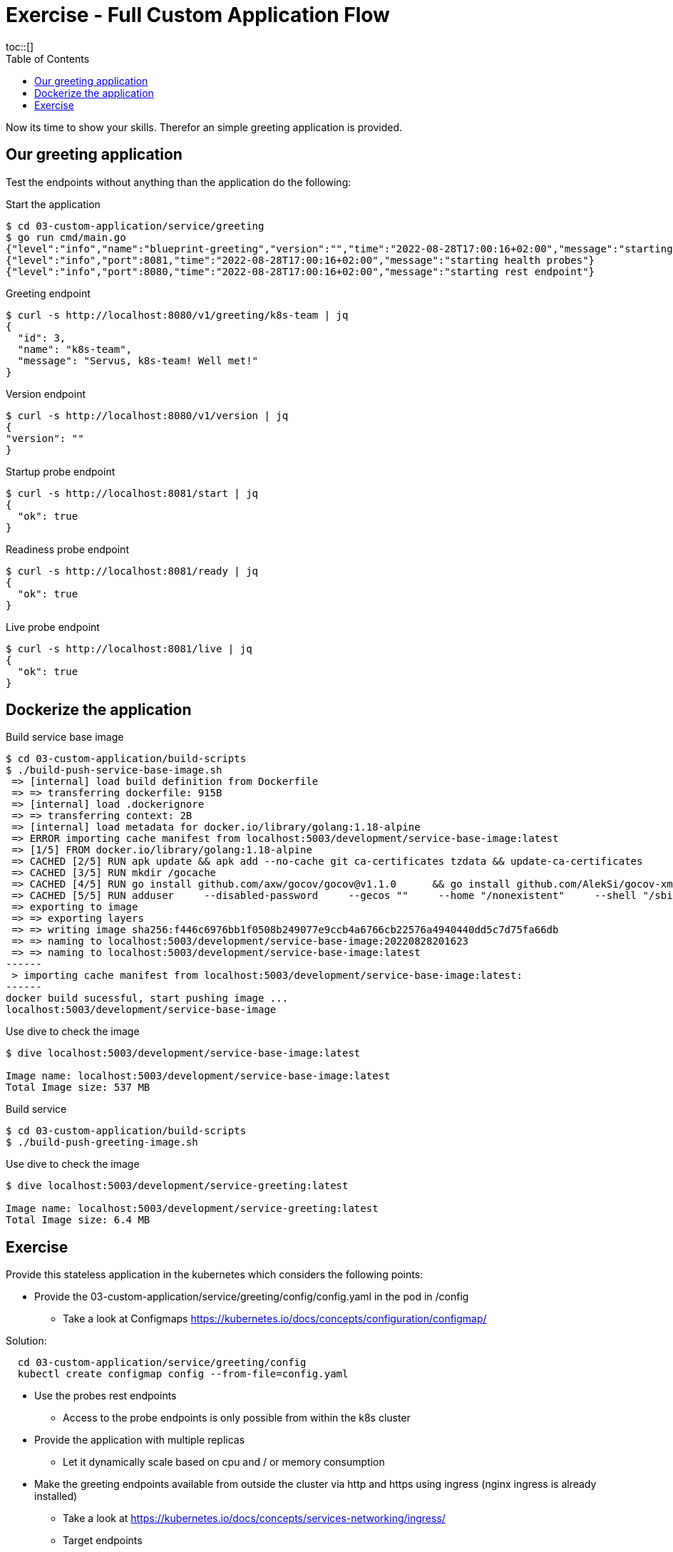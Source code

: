 = Exercise - Full Custom Application Flow
:toc:
toc::[]
:autofit-option:
:caution-caption: ☠
:important-caption: ❗
:note-caption: 🛈
:tip-caption: 💡
:warning-caption: ⚠
:source-highlighter: coderay

Now its time to show your skills. Therefor an simple greeting application is provided.

== Our greeting application

Test the endpoints without anything than the application do the following:

.Start the application
[source%nowrap,bash]
----
$ cd 03-custom-application/service/greeting
$ go run cmd/main.go
{"level":"info","name":"blueprint-greeting","version":"","time":"2022-08-28T17:00:16+02:00","message":"starting service blueprint"}
{"level":"info","port":8081,"time":"2022-08-28T17:00:16+02:00","message":"starting health probes"}
{"level":"info","port":8080,"time":"2022-08-28T17:00:16+02:00","message":"starting rest endpoint"}
----

.Greeting endpoint
[source%nowrap,bash]
----
$ curl -s http://localhost:8080/v1/greeting/k8s-team | jq
{
  "id": 3,
  "name": "k8s-team",
  "message": "Servus, k8s-team! Well met!"
}
----

.Version endpoint
[source%nowrap,bash]
----

$ curl -s http://localhost:8080/v1/version | jq
{
"version": ""
}
----


.Startup probe endpoint
[source%nowrap,bash]
----
$ curl -s http://localhost:8081/start | jq
{
  "ok": true
}
----


.Readiness probe endpoint
[source%nowrap,bash]
----
$ curl -s http://localhost:8081/ready | jq
{
  "ok": true
}
----


.Live probe endpoint
[source%nowrap,bash]
----
$ curl -s http://localhost:8081/live | jq
{
  "ok": true
}
----

== Dockerize the application


.Build service base image
[source%nowrap,bash]
----
$ cd 03-custom-application/build-scripts
$ ./build-push-service-base-image.sh
 => [internal] load build definition from Dockerfile                                                                                                                                                                            0.1s
 => => transferring dockerfile: 915B                                                                                                                                                                                            0.0s
 => [internal] load .dockerignore                                                                                                                                                                                               0.1s
 => => transferring context: 2B                                                                                                                                                                                                 0.0s
 => [internal] load metadata for docker.io/library/golang:1.18-alpine                                                                                                                                                           0.0s
 => ERROR importing cache manifest from localhost:5003/development/service-base-image:latest                                                                                                                                    0.1s
 => [1/5] FROM docker.io/library/golang:1.18-alpine                                                                                                                                                                             0.0s
 => CACHED [2/5] RUN apk update && apk add --no-cache git ca-certificates tzdata && update-ca-certificates                                                                                                                      0.0s
 => CACHED [3/5] RUN mkdir /gocache                                                                                                                                                                                             0.0s
 => CACHED [4/5] RUN go install github.com/axw/gocov/gocov@v1.1.0      && go install github.com/AlekSi/gocov-xml@v1.0.0     && go install gotest.tools/gotestsum@v1.7.0     && go install github.com/vakenbolt/go-test-report@  0.0s
 => CACHED [5/5] RUN adduser     --disabled-password     --gecos ""     --home "/nonexistent"     --shell "/sbin/nologin"     --no-create-home     --uid "10001"     "serviceuser"                                              0.0s
 => exporting to image                                                                                                                                                                                                          0.1s
 => => exporting layers                                                                                                                                                                                                         0.0s
 => => writing image sha256:f446c6976bb1f0508b249077e9ccb4a6766cb22576a4940440dd5c7d75fa66db                                                                                                                                    0.0s
 => => naming to localhost:5003/development/service-base-image:20220828201623                                                                                                                                                   0.0s
 => => naming to localhost:5003/development/service-base-image:latest                                                                                                                                                           0.0s
------
 > importing cache manifest from localhost:5003/development/service-base-image:latest:
------
docker build sucessful, start pushing image ...
localhost:5003/development/service-base-image
----


.Use dive to check the image
[source%nowrap,bash]
----
$ dive localhost:5003/development/service-base-image:latest

Image name: localhost:5003/development/service-base-image:latest
Total Image size: 537 MB
----


.Build service
[source%nowrap,bash]
----
$ cd 03-custom-application/build-scripts
$ ./build-push-greeting-image.sh
----

.Use dive to check the image
[source%nowrap,bash]
----
$ dive localhost:5003/development/service-greeting:latest

Image name: localhost:5003/development/service-greeting:latest
Total Image size: 6.4 MB
----




== Exercise

Provide this stateless application in the kubernetes which considers the following points:

* Provide the 03-custom-application/service/greeting/config/config.yaml in the pod in /config
** Take a look at Configmaps https://kubernetes.io/docs/concepts/configuration/configmap/

Solution:
[source%nowrap,bash]
----
  cd 03-custom-application/service/greeting/config
  kubectl create configmap config --from-file=config.yaml
----
  
* Use the probes rest endpoints
** Access to the probe endpoints is only possible from within the k8s cluster
* Provide the application with multiple replicas
** Let it dynamically scale based on cpu and / or memory consumption
* Make the greeting endpoints available from outside the cluster via http and https using ingress (nginx ingress is already installed)
** Take a look at https://kubernetes.io/docs/concepts/services-networking/ingress/
** Target endpoints
*** localhost:48080/greeting/v1/greeting/
*** localhost:48443/greeting/v1/greeting/
* Provide a setup which could handle multiple environments / stages (dev / test / prod).
** Consider using kustomize or helm






